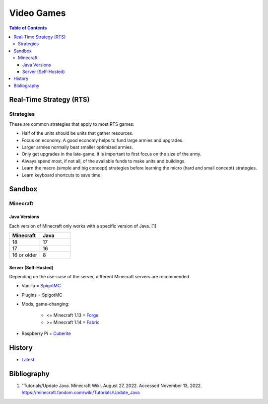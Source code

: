 Video Games
===========

.. contents:: Table of Contents

Real-Time Strategy (RTS)
------------------------

Strategies
~~~~~~~~~~

These are common strategies that apply to most RTS games:

-  Half of the units should be units that gather resources.
-  Focus on economy. A good economy helps to fund large armies and upgrades.
-  Larger armies normally beat smaller optimized armies.
-  Only get upgrades in the late-game. It is important to first focus on the size of the army.
-  Always spend most, if not all, of the available funds to make units and buildings.
-  Learn the macro (simple and big concept) strategies before learning the micro (hard and small concept) strategies.
-  Learn keyboard shortcuts to save time.

Sandbox
-------

Minecraft
~~~~~~~~~

Java Versions
^^^^^^^^^^^^^

Each version of Minecraft only works with a specific version of Java. [1]

.. csv-table::
   :header: Minecraft, Java
   :widths: 20, 20

   18, 17
   17, 16
   16 or older, 8

Server (Self-Hosted)
^^^^^^^^^^^^^^^^^^^^

Depending on the use-case of the server, different Minecraft servers are recommended.

-  Vanilla = `SpigotMC <https://www.spigotmc.org/>`__
-  Plugins = SpigotMC
-  Mods, game-changing:

    -  <= Minecraft 1.13 = `Forge <https://forums.minecraftforge.net/>`__
    -  >= Minecraft 1.14 = `Fabric <https://fabricmc.net/>`__

-  Raspberry Pi = `Cuberite <https://cuberite.org/>`__

History
-------

-  `Latest <https://github.com/ekultails/lifepages/commits/master/src/games/video.rst>`__

Bibliography
------------

1. "Tutorials/Update Java. Minecraft Wiki. August 27, 2022. Accessed November 13, 2022. https://minecraft.fandom.com/wiki/Tutorials/Update_Java
